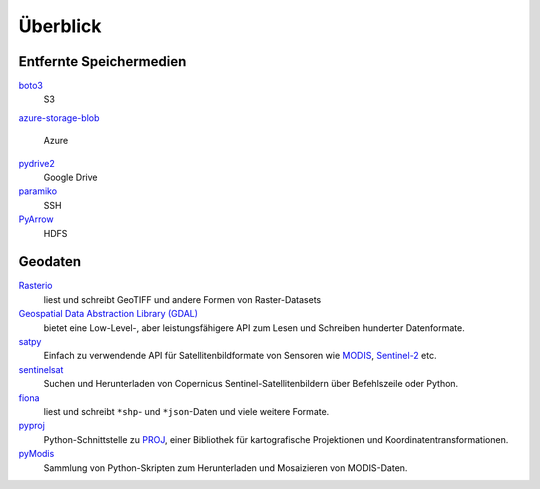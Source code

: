 Überblick
=========

Entfernte Speichermedien
------------------------

`boto3 <https://aws.amazon.com/de/sdk-for-python/>`_
    S3
`azure-storage-blob
<https://github.com/Azure/azure-sdk-for-python/tree/master/sdk/storage/azure-storage-blob>`_
    Azure
`pydrive2 <https://github.com/gsuitedevs/PyDrive>`_
   Google Drive 
`paramiko <http://www.paramiko.org/>`_
    SSH
`PyArrow <https://arrow.apache.org/docs/python/>`_
    HDFS 

Geodaten
--------

`Rasterio <https://rasterio.readthedocs.io/en/latest/>`_
    liest und schreibt GeoTIFF und andere Formen von Raster-Datasets
`Geospatial Data Abstraction Library (GDAL) <https://gdal.org/>`_
    bietet eine Low-Level-, aber leistungsfähigere API zum Lesen und Schreiben
    hunderter Datenformate.
`satpy <https://satpy.readthedocs.io/>`_
    Einfach zu verwendende API für Satellitenbildformate von Sensoren wie
    `MODIS <https://modis.gsfc.nasa.gov/data/>`_, `Sentinel-2
    <https://sentinel.esa.int/web/sentinel/missions/sentinel-2>`_ etc.
`sentinelsat <https://github.com/sentinelsat/sentinelsat>`_
    Suchen und Herunterladen von Copernicus Sentinel-Satellitenbildern über
    Befehlszeile oder Python.
`fiona <https://fiona.readthedocs.io/en/latest/>`_
   liest und schreibt ``*shp``- und ``*json``-Daten und viele weitere Formate.
`pyproj <https://github.com/pyproj4/pyproj>`_
    Python-Schnittstelle zu `PROJ <https://proj.org/>`_, einer Bibliothek für
    kartografische Projektionen und Koordinatentransformationen.
`pyModis  <http://www.pymodis.org/>`_
    Sammlung von Python-Skripten zum Herunterladen und Mosaizieren von
    MODIS-Daten.

